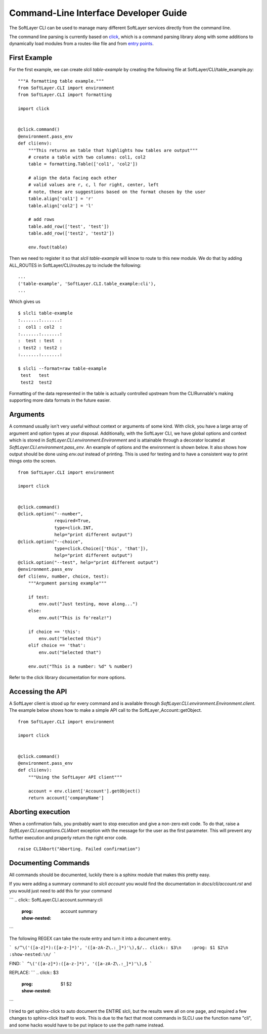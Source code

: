 .. _cli_dev:

Command-Line Interface Developer Guide
======================================

The SoftLayer CLI can be used to manage many different SoftLayer services directly from the command line.

The command line parsing is currently based on `click <http://click.pocoo.org/>`_, which is a command parsing library along with some additions to dynamically load modules from a routes-like file and from `entry points <https://pythonhosted.org/setuptools/setuptools.html#entry-points>`_.

First Example
-------------
For the first example, we can create `slcli table-example` by creating the following file at SoftLayer/CLI/table_example.py:

::

    """A formatting table example."""
    from SoftLayer.CLI import environment
    from SoftLayer.CLI import formatting

    import click


    @click.command()
    @environment.pass_env
    def cli(env):
        """This returns an table that highlights how tables are output"""
        # create a table with two columns: col1, col2
        table = formatting.Table(['col1', 'col2'])

        # align the data facing each other
        # valid values are r, c, l for right, center, left
        # note, these are suggestions based on the format chosen by the user
        table.align['col1'] = 'r'
        table.align['col2'] = 'l'

        # add rows
        table.add_row(['test', 'test'])
        table.add_row(['test2', 'test2'])

        env.fout(table)

Then we need to register it so that `slcli table-example` will know to route to this new module. We do that by adding ALL_ROUTES in SoftLayer/CLI/routes.py to include the following:

::

    ...
    ('table-example', 'SoftLayer.CLI.table_example:cli'),
    ...

Which gives us
::

  $ slcli table-example
  :.......:.......:
  :  col1 : col2  :
  :.......:.......:
  :  test : test  :
  : test2 : test2 :
  :.......:.......:

  $ slcli --format=raw table-example
   test   test
   test2  test2

Formatting of the data represented in the table is actually controlled upstream from the CLIRunnable's making supporting more data formats in the future easier.


Arguments
---------
A command usually isn't very useful without context or arguments of some kind. With click, you have a large array of argument and option types at your disposal. Additionally, with the SoftLayer CLI, we have global options and context which is stored in `SoftLayer.CLI.environment.Environment` and is attainable through a decorator located at `SoftLayer.CLI.environment.pass_env`. An example of options and the environment is shown below. It also shows how output should be done using `env.out` instead of printing. This is used for testing and to have a consistent way to print things onto the screen.

::

    from SoftLayer.CLI import environment

    import click


    @click.command()
    @click.option("--number",
                  required=True,
                  type=click.INT,
                  help="print different output")
    @click.option("--choice",
                  type=click.Choice(['this', 'that']),
                  help="print different output")
    @click.option("--test", help="print different output")
    @environment.pass_env
    def cli(env, number, choice, test):
        """Argument parsing example"""

        if test:
            env.out("Just testing, move along...")
        else:
            env.out("This is fo'realz!")

        if choice == 'this':
            env.out("Selected this")
        elif choice == 'that':
            env.out("Selected that")

        env.out("This is a number: %d" % number)


Refer to the click library documentation for more options.


Accessing the API
-----------------
A SoftLayer client is stood up for every command and is available through `SoftLayer.CLI.environment.Environment.client`. The example below shows how to make a simple API call to the SoftLayer_Account::getObject.

::

    from SoftLayer.CLI import environment

    import click


    @click.command()
    @environment.pass_env
    def cli(env):
        """Using the SoftLayer API client"""

        account = env.client['Account'].getObject()
        return account['companyName']


Aborting execution
------------------

When a confirmation fails, you probably want to stop execution and give a non-zero exit code. To do that, raise a `SoftLayer.CLI.exceptions.CLIAbort` exception with the message for the user as the first parameter. This will prevent any further execution and properly return the right error code.

::

    raise CLIAbort("Aborting. Failed confirmation")



Documenting Commands
--------------------

All commands should be documented, luckily there is a sphinx module that makes this pretty easy.

If you were adding a summary command to `slcli account` you would find the documentation in `docs/cli/account.rst` and you would just need to add this for your command

```
.. click:: SoftLayer.CLI.account.summary:cli
    :prog: account summary
    :show-nested:
```


The following REGEX can take the route entry and turn it into a document entry.

```
s/^\('([a-z]*):([a-z-]*)', '([a-zA-Z\.:_]*)'\),$/.. click:: $3\n    :prog: $1 $2\n    :show-nested:\n/
```

FIND:
```
^\('([a-z]*):([a-z-]*)', '([a-zA-Z\.:_]*)'\),$
```

REPLACE:
```
.. click:: $3
    :prog: $1 $2
    :show-nested:

```


I tried to get sphinx-click to auto document the ENTIRE slcli, but the results were all on one page, and required a few changes to sphinx-click itself to work. This is due to the fact that most commands in SLCLI use the function name "cli", and some hacks would have to be put inplace to use the path name instead.

